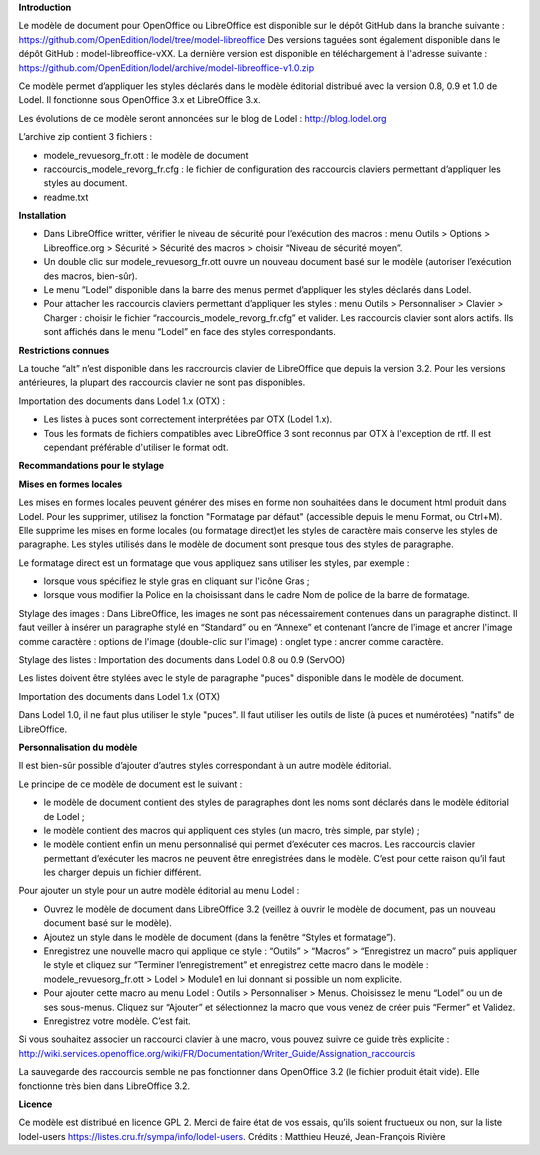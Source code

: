 **Introduction**

Le modèle de document pour OpenOffice ou LibreOffice est disponible sur le dépôt GitHub dans la branche suivante : https://github.com/OpenEdition/lodel/tree/model-libreoffice
Des versions taguées sont également disponible dans le dépôt GitHub : model-libreoffice-vXX.  
La dernière version est disponible en téléchargement à l'adresse suivante : https://github.com/OpenEdition/lodel/archive/model-libreoffice-v1.0.zip

Ce modèle permet d’appliquer les styles déclarés dans le modèle éditorial distribué avec la version 0.8, 0.9 et 1.0 de Lodel. Il fonctionne sous OpenOffice 3.x et LibreOffice 3.x.

Les évolutions de ce modèle seront annoncées sur le blog de Lodel : http://blog.lodel.org

L’archive zip contient 3 fichiers :

- modele_revuesorg_fr.ott : le modèle de document
- raccourcis_modele_revorg_fr.cfg : le fichier de configuration des raccourcis claviers permettant d’appliquer les styles au document.
- readme.txt

**Installation**

- Dans LibreOffice writter, vérifier le niveau de sécurité pour l’exécution des macros :  menu Outils > Options > Libreoffice.org > Sécurité > Sécurité des macros > choisir “Niveau de sécurité moyen”.
- Un double clic sur modele_revuesorg_fr.ott ouvre un nouveau document basé sur le modèle (autoriser l’exécution des macros, bien-sûr).
- Le menu ”Lodel” disponible dans la barre des menus permet d’appliquer les styles déclarés dans Lodel.
- Pour attacher les raccourcis claviers permettant d’appliquer les styles : menu Outils > Personnaliser > Clavier > Charger : choisir le fichier “raccourcis_modele_revorg_fr.cfg” et valider. Les raccourcis clavier sont alors actifs. Ils sont affichés dans le menu “Lodel” en face des styles correspondants.

**Restrictions connues**

La touche “alt” n’est disponible dans les raccrourcis clavier de LibreOffice que depuis la version 3.2. Pour les versions antérieures, la plupart des raccourcis clavier ne sont pas disponibles.

Importation des documents dans Lodel 1.x (OTX) :

- Les listes à puces sont correctement interprétées par OTX (Lodel 1.x).
- Tous les formats de fichiers compatibles avec LibreOffice 3 sont reconnus par OTX à l'exception de rtf. Il est cependant préférable d'utiliser le format odt.

**Recommandations pour le stylage**

**Mises en formes locales**

Les mises en formes locales peuvent générer des mises en forme non souhaitées dans le document html produit dans Lodel. Pour les supprimer, utilisez la fonction "Formatage par défaut" (accessible depuis le menu Format, ou Ctrl+M). Elle supprime les mises en forme locales (ou formatage direct)et les styles de caractère mais conserve les styles de paragraphe. Les styles utilisés dans le modèle de document sont presque tous des styles de paragraphe.

Le formatage direct est un formatage que vous appliquez sans utiliser les styles, par exemple :

- lorsque vous spécifiez le style gras en cliquant sur l'icône Gras ;
- lorsque vous modifier la Police en la choisissant dans le cadre Nom de police de la barre de formatage.

Stylage des images :
Dans LibreOffice, les images ne sont pas nécessairement contenues dans un paragraphe distinct. Il faut veiller à insérer un paragraphe stylé en “Standard” ou en “Annexe” et contenant l’ancre de l’image et ancrer l'image comme caractère : options de l'image (double-clic sur l'image) : onglet type : ancrer comme caractère.

Stylage des listes :
Importation des documents dans Lodel 0.8 ou 0.9 (ServOO)

Les listes doivent être stylées avec le style de paragraphe "puces" disponible dans le modèle de document.

Importation des documents dans Lodel 1.x (OTX)

Dans Lodel 1.0, il ne faut plus utiliser le style "puces". Il faut utiliser les outils de liste (à puces et numérotées) "natifs" de LibreOffice.

**Personnalisation du modèle**

Il est bien-sûr possible d’ajouter d’autres styles correspondant à un autre modèle éditorial.

Le principe de ce modèle de document est le suivant :

- le modèle de document contient des styles de paragraphes dont les noms sont déclarés dans le modèle éditorial de Lodel ;
- le modèle contient des macros qui appliquent ces styles (un macro, très simple, par style) ;
- le modèle contient enfin un menu personnalisé qui permet d’exécuter ces macros. Les raccourcis clavier permettant d’exécuter les macros ne peuvent être enregistrées dans le modèle. C’est pour cette raison qu’il faut les charger depuis un fichier différent.

Pour ajouter un style pour un autre modèle éditorial au menu Lodel :

- Ouvrez le modèle de document dans LibreOffice 3.2 (veillez à ouvrir le modèle de document, pas un nouveau document basé sur le modèle).
- Ajoutez un style dans le modèle de document (dans la fenêtre “Styles et formatage”).
- Enregistrez une nouvelle macro qui applique ce style : “Outils” > “Macros” > “Enregistrez un macro” puis appliquer le style et cliquez sur “Terminer l’enregistrement” et enregistrez cette macro dans le modèle : modele_revuesorg_fr.ott > Lodel > Module1 en lui donnant si possible un nom explicite.
- Pour ajouter cette macro au menu Lodel : Outils > Personnaliser > Menus. Choisissez le menu “Lodel” ou un de ses sous-menus. Cliquez sur “Ajouter” et sélectionnez la macro que vous venez de créer puis “Fermer” et Validez.
- Enregistrez votre modèle. C’est fait.

Si vous souhaitez associer un raccourci clavier à une macro, vous pouvez suivre ce guide très explicite : http://wiki.services.openoffice.org/wiki/FR/Documentation/Writer_Guide/Assignation_raccourcis

La sauvegarde des raccourcis semble ne pas fonctionner dans OpenOffice 3.2 (le fichier produit était vide). Elle fonctionne très bien dans LibreOffice 3.2.


**Licence**

Ce modèle est distribué en licence GPL 2. Merci de faire état de vos essais, qu’ils soient fructueux ou non, sur la liste lodel-users https://listes.cru.fr/sympa/info/lodel-users.
Crédits : Matthieu Heuzé, Jean-François Rivière
